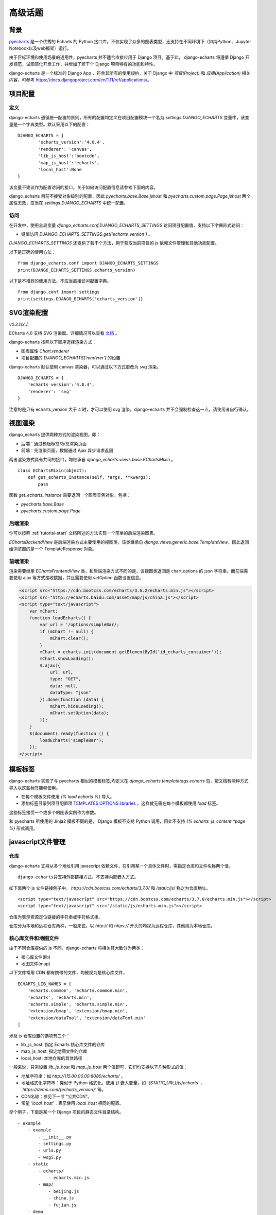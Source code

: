 高级话题
=========

背景
-----

pyecharts_ 是一个优秀的 Echarts 的 Python 接口库，不仅实现了众多的图表类型，还支持在不同环境下（如纯Python、Jupyter Notebook以及web框架）运行。

.. _pyecharts: https://github.com/pyecharts/pyecharts

由于目标环境和使用场景的通用性，pyecharts 并不适合直接应用于 Django 项目。基于此， django-echarts 将遵循 Django 开发规范，试图简化开发工作，并增加了若干个 Django 项目特有的功能和特性。

django-echarts 是一个标准的 Django App ，符合其所有的使用规约，关于 Django 中 *项目(Project)* 和 *应用(Application)* 相关内容，可参考 https://docs.djangoproject.com/en/1.11/ref/applications/。

项目配置
-------------

定义
+++++

django-echarts 遵循统一配置的原则，所有的配置均定义在项目配置模块一个名为 `settings.DJANGO_ECHARTS` 变量中，该变量是一个字典类型。默认采用以下的配置：

::

	DJANGO_ECHARTS = {
		'echarts_version':'4.0.4',
		'renderer': 'canvas',
		'lib_js_host':'bootcdn',
		'map_js_host':'echarts'，
		'local_host':None
	}

该变量不建议作为配置访问的接口，关于如何访问配置信息请参考下面的内容。

django_echarts 目前不接受对象级别的配置，因此 `pyecharts.base.Base.jshost` 和 `pyecharts.custom.page.Page.jshost` 两个属性无效，应当在 `settings.DJANGO_ECHARTS` 中统一配置。

访问
++++++

在开发中，使用全局变量 `django_echarts.conf.DJANGO_ECHARTS_SETTINGS` 访问项目配置值，支持以下字典形式访问：

- 键值访问 `DJANGO_ECHARTS_SETTINGS.get('echarts_version')` 。

`DJANGO_ECHARTS_SETTINGS` 还提供了若干个方法，用于获取当前项目的 js 依赖文件管理和其他功能配置。

以下是正确的使用方法：

::

    from django_echarts.conf import DJANGO_ECHARTS_SETTINGS
    print(DJANGO_ECHARTS_SETTINGS.echarts_version)

以下是不推荐的使用方法，不应当直接访问配置字典。

::

    from django.conf import settings
    print(settings.DJANGO_ECHARTS['echarts_version'])

SVG渲染配置
-------------

*v0.3.1以上*

ECharts 4.0 支持 SVG 渲染器。详细情况可以查看 文档_ 。

.. _文档: http://echarts.baidu.com/tutorial.html#%E4%BD%BF%E7%94%A8%20Canvas%20%E6%88%96%E8%80%85%20SVG%20%E6%B8%B2%E6%9F%93

django-echarts 按照以下顺序选择渲染方式：

- 图表属性 `Chart.renderer`
- 项目配置的 `DJANGO_ECHARTS['renderer']` 的设置

django-echarts 默认使用 canvas 渲染器，可以通过以下方式更改为 svg 渲染。

::

	DJANGO_ECHARTS = {
	    'echarts_version':'4.0.4',
	    'renderer': 'svg'
	}

注意的是只有 echarts_version 大于 4 时，才可以使用 svg 渲染。django-echarts 并不会强制检查这一点，请使用者自行确认。


视图渲染
---------

django_echarts 提供两种方式的渲染视图，即：

- 后端：通过模板标签/标签渲染页面
- 前端：先渲染页面，数据通过 Ajax 异步请求返回

两者渲染方式具有共同的接口，均继承自 `django_echarts.views.base.EChartsMixin` 。

::

    class EChartsMixin(object):
        def get_echarts_instance(self, *args, **kwargs):
            pass

函数 `get_echarts_instance` 需要返回一个图表实例对象，包括：

- `pyecharts.base.Base`
- `pyecharts.custom.page.Page`

后端渲染
+++++++++

你可以按照 :ref:`tutorial-start` 文档所述的方法实现一个简单的后端渲染图表。

`EChartsBackendView` 是后端渲染方式主要使用的视图类，该类继承自 `django.views.generic.base.TemplateView`，因此返回给浏览器的是一个 TemplateResponse 对象。

前端渲染
+++++++++

渲染需要继承 `EChartsFrontendView` 类，和后端渲染方式不同的是，该视图类返回是 chart.options 的 json 字符串，而前端需要使用 ajax 等方式接收数据，并且需要使用 `setOption` 函数设置信息。

.. code-block:: guess

    <script src="https://cdn.bootcss.com/echarts/3.6.2/echarts.min.js"></script>
    <script src="http://echarts.baidu.com/asset/map/js/china.js"></script>
    <script type="text/javascript">
        var mChart;
        function loadEcharts() {
            var url = '/options/simpleBar/;
            if (mChart != null) {
                mChart.clear();
            }
            mChart = echarts.init(document.getElementById('id_echarts_container'));
            mChart.showLoading();
            $.ajax({
                url: url,
                type: "GET",
                data: null,
                dataType: "json"
            }).done(function (data) {
                mChart.hideLoading();
                mChart.setOption(data);
            });
        }
        $(document).ready(function () {
            loadEcharts('simpleBar');
        });
    </script>

模板标签
---------

django-echarts 实现了与 pyecharts 相似的模板标签,均定义在 `django_echarts.templatetags.echarts` 包，按文档有两种方式导入以这些标签能够使用。

- 在每个模板文件使用 `{% laod echarts %}` 导入。
- 添加标签目录到项目配置项 `TEMPLATES.OPTIONS.libraries`_ ，这样就无需在每个模板都使用 `load` 标签。

.. _TEMPLATES.OPTIONS.libraries: https://docs.djangoproject.com/en/1.11/topics/templates/#module-django.template.backends.django

这些标签接受一个或多个的图表实例作为参数。

.. image:: /_static/django-echarts-template-tags.png

和 pyecharts 所使用的 Jinja2 模板不同的是， Django 模板不支持 Python 调用，因此不支持 `{% echarts_js_content *page %}` 形式调用。

javascript文件管理
--------------------

仓库
+++++++

django-echarts 支持从多个地址引用 javascript 依赖文件，在引用某一个具体文件时，需指定仓库和文件名称两个值。

::

    django-echarts只支持外部链接方式，不支持内部嵌入方式。

如下面两个 js 文件链接例子中， `https://cdn.bootcss.com/echarts/3.7.0/` 和 `/static/js/` 称之为仓库地址。

::

    <script type="text/javascript" src="https://cdn.bootcss.com/echarts/3.7.0/echarts.min.js"></script>
    <script type="text/javascript" src="/static/js/echarts.min.js"></script>

仓库为表示资源定位链接的字符串或字符格式串。

仓库分为本地和远程仓库两种，一般来说，以 `http://` 和 `https://` 开头的均视为远程仓库，其他则为本地仓库。


核心库文件和地图文件
+++++++++++++++++++++++++++++

由于不同仓库提供的 js 不同，django-echarts 将相关其大致分为两类：

- 核心库文件(lib)
- 地图文件(map)

以下文件常用 CDN 都有携带的文件，均被视为是核心库文件，

::

    ECHARTS_LIB_NAMES = [
        'echarts.common', 'echarts.common.min',
        'echarts', 'echarts.min',
        'echarts.simple', 'echarts.simple.min',
        'extension/bmap', 'extension/bmap.min',
        'extension/dataTool', 'extension/dataTool.min'
    ]

涉及 js 仓库设置的选项有三个：

- lib_js_host: 指定 Echarts 核心库文件的仓库
- map_js_host: 指定地图文件的仓库
- local_host: 本地仓库的具体路径

一般来说，只需设置 `lib_js_host` 和 `map_js_host` 两个值即可，它们均支持以下几种形式的值：

- 地址字符串：如 `http://115.00.00.00:8080/echarts/` 。
- 地址格式化字符串：类似于 Python 格式化，使用 `{}` 嵌入变量，如 `'{STATIC_URL}/js/echarts'` 、 `'https://demo.com/{echarts_version}'` 等。
- CDN名称：参见下一节 “公共CDN”。
- 常量 `'local_host'`：表示使用 `local_host` 相同的配置。

举个例子，下面是某一个 Django 项目的静态文件目录结构。

::

    - example
        - example
            - __init__.py
            - settings.py
            - urls.py
            - wsgi.py
        - static
            - echarts/
                - echarts.min.js
            - map/
                - beijing.js
                - china.js
                - fujian.js
        - demo
            - __init__.py
            - urls.py
            - views.py

如果想达到上述的目录布局，相应的 `settings.py` 相关设置可设置为：

::

    STATIC_URL = '/static/'

    DJANGO_ECHARTS = {
        'lib_js_host':'/static/echarts',
        'map_js_host': '/static/map'
    }

需要注意的是：

- 路径末尾 `/` 添加或不添加均可。
- 无论核心库和地图文件是否在同一个目录，都要同时设置。

公共CDN
++++++++

django_echarts 内置几个常用的 CDN ，你可以只写名称而不是具体的 url 地址， django_echarts 将自动使用对应的地址。


+------------+--------------------------------------------------------------------+
| 名称       | url格式                                                            |
+============+====================================================================+
| cdnjs      | https://cdnjs.cloudflare.com/ajax/libs/echarts/{echarts_version}   |
+------------+--------------------------------------------------------------------+
| npmcdn     | https://unpkg.com/echarts@{echarts_version}/dist                   |
+------------+--------------------------------------------------------------------+
| bootcdn    | https://cdn.bootcss.com/echarts/{echarts_version}                  |
+------------+--------------------------------------------------------------------+
| pyecharts  | https://pyecharts.github.io/jupyter-echarts/echarts                |
+------------+--------------------------------------------------------------------+
| echarts    | http://echarts.baidu.com/dist                                      |
+------------+--------------------------------------------------------------------+

表：内置 CDN 列表

**版本号**

这些 CDN 地址通常依赖于 ECharts 版本，可以在 `DJANGO_ECHARTS['echarts_version']` 中设置具体的版本号，如 `3.7.0` 。

关于如何选择合适的 ECharts 的版本号，请参考 pyecharts 文档。

**网络协议**

除了 echarts 官方网址外，均采用 HTTPS 协议地址。 echarts 和 pyecharts 不是正式CDN，仅供演示，不建议运用于实际环境，可下载本地部署。

CLI工具
--------

django-echarts 提供了一个包含若干个命令的 CLI 工具，这些命令都是标准的 Django 管理命令，均定义在 `django_echarts.management.commands` 包下。

你可以使用以下命令查看帮助信息。

::

    python manage.py <command> -h

文件下载
++++++++

django-echarts 提供了一些下载命令，可以从远程地址下载文件到项目的静态目录中。这些命令包括：

- download_echarts_js 通用下载
- download_lib_js 下载 Echarts 核心库
- download_map_js 下载 地图文件

后面二者自 v0.2.2 新增。

使用用法可用 `-h` 查看：

.. code-block:: none

    usage: manage.py download_echarts_js [-h] [--version] [-v {0,1,2,3}]
                                         [--settings SETTINGS]
                                         [--pythonpath PYTHONPATH] [--traceback]
                                         [--no-color] [--js_host JS_HOST] [--fake]
                                         js_name [js_name ...]

    Download one or some javascript files from remote CDN to project staticfile
    dirs.

    positional arguments:
      js_name

    optional arguments:
      -h, --help            show this help message and exit
      --version             show program's version number and exit
      -v {0,1,2,3}, --verbosity {0,1,2,3}
                            Verbosity level; 0=minimal output, 1=normal output,
                            2=verbose output, 3=very verbose output
      --settings SETTINGS   The Python path to a settings module, e.g.
                            "myproject.settings.main". If this isn't provided, the
                            DJANGO_SETTINGS_MODULE environment variable will be
                            used.
      --pythonpath PYTHONPATH
                            A directory to add to the Python path, e.g.
                            "/home/djangoprojects/myproject".
      --traceback           Raise on CommandError exceptions
      --no-color            Don't colorize the command output.
      --js_host JS_HOST     The host where the file will be downloaded from.
      --fake                Print the remote url and local path.


在使用之前需进行一些配置，如下面的例子：

::

    STATIC_URL = '/static/'

    DJANGO_ECHARTS = {
    	'echarts_version':'3.7.0',
    	'lib_js_host':'bootcdn',
    	'map_js_host':'echarts'
        'local_host': '{STATIC_URL}echarts'
    }

其中 `local_host` 是必须配置为本地的文件下载目标目录。

使用 `python manage.py download_echarts_js echarts.min` 从 boot CDN 下载 echarts.min.js 文件到项目的静态文件存储目录之下，相关输出如下：

.. code-block:: none

    Download file from https://cdn.bootcss.com/echarts/3.7.0/echarts.min.js
    Save file to F:\django-echarts\example\static\echarts\echarts.min.js

注意在使用该命令之前需要保证其父目录必须存在，否则将保存失败。

download_echarts_js 还支持同时下载多个文件，如：

::

    python manage.py download_echarts_js echarts.min china fujian anhui

`download_echarts_js` 支持同时下载核心库和地图文件，根据 `django_echarts.plugins.hosts.JsUtils.is_lib_js` 区分。如果你出现文件归类错误，可以使用更为明确的命令。

如上述了例子也可以分为下面两个命令

::

    python manage.py download_lib_js echarts.min
    python manage.py download_map_js fujian anhui


download_echarts_js内部采用 Python 标准库的 `urllib.request.urlopen`_ 函数实现文件下载。如果在执行过程中出现错误，请依据该函数文档进行排查。

.. _urllib.request.urlopen: https://docs.python.org/3/library/urllib.request.html#urllib.request.urlopen
